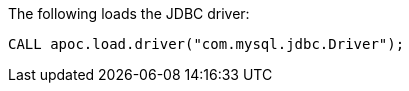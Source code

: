 The following loads the JDBC driver:

[source,cypher]
----
CALL apoc.load.driver("com.mysql.jdbc.Driver");
----
